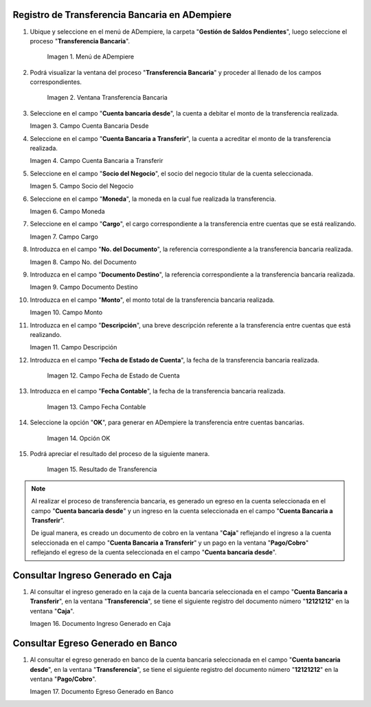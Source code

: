 .. |Menú de ADempiere| image:: resources/menu-transferencia.png
.. |Ventana Transferencia Bancaria| image:: resources/vent-transf-bancaria.png
.. |Campo Cuenta Bancaria Desde| image:: resources/campo-cuenta-desde.png
.. |Campo Cuenta Bancaria a Transferir| image:: resources/campo-cuenta-hasta.png
.. |Campo Socio del Negocio| image:: resources/campo-socio-transferencia.png
.. |Campo Moneda| image:: resources/campo-moneda.png
.. |Campo Cargo| image:: resources/campo-cargo.png
.. |Campo No. del Documento| image:: resources/campo-n-documento.png
.. |Campo Documento Destino| image:: resources/campo-documento-destino.png
.. |Campo Monto| image:: resources/campo-monto.png
.. |Campo Descripción| image:: resources/campo-descripcion.png
.. |Campo Fecha de Estado de Cuenta| image:: resources/campo-fecha-estado-cuenta.png
.. |Campo Fecha Contable| image:: resources/campo-fecha-contable.png
.. |Opción OK| image:: resources/opcion-ok.png
.. |Resultado de Transferencia| image:: resources/resultado-transferencia.png
.. |Documento Ingreso Generado en Caja| image:: resources/documneto-en-caja.png
.. |Documento Egreso Generado en Banco| image:: resources/documento-en-pago-cobro.png

.. _documento/procedimiento-para-realizar-una-transferencia-bancaria:

**Registro de Transferencia Bancaria en ADempiere**
===================================================

#. Ubique y seleccione en el menú de ADempiere, la carpeta "**Gestión de Saldos Pendientes**", luego seleccione el proceso "**Transferencia Bancaria**".
    
    |Menú de ADempiere|

    Imagen 1. Menú de ADempiere

#. Podrá visualizar la ventana del proceso "**Transferencia Bancaria**" y proceder al llenado de los campos correspondientes.

    |Ventana Transferencia Bancaria|

    Imagen 2. Ventana Transferencia Bancaria

#.  Seleccione en el campo "**Cuenta bancaria desde**", la cuenta a debitar el monto de la transferencia realizada.

    |Campo Cuenta Bancaria Desde|

    Imagen 3. Campo Cuenta Bancaria Desde

#.  Seleccione en el campo "**Cuenta Bancaria a Transferir**", la cuenta a acreditar el monto de la transferencia realizada.

    |Campo Cuenta Bancaria a Transferir|

    Imagen 4. Campo Cuenta Bancaria a Transferir

#.  Seleccione en el campo "**Socio del Negocio**", el socio del negocio titular de la cuenta seleccionada.

    |Campo Socio del Negocio|

    Imagen 5. Campo Socio del Negocio

#.  Seleccione en el campo "**Moneda**", la moneda en la cual fue realizada la transferencia.

    |Campo Moneda|

    Imagen 6. Campo Moneda

#.  Seleccione en el campo "**Cargo**", el cargo correspondiente a la transferencia entre cuentas que se está realizando.

    |Campo Cargo|

    Imagen 7. Campo Cargo

#.  Introduzca en el campo "**No. del Documento**", la referencia correspondiente a la transferencia bancaria realizada.

    |Campo No. del Documento|

    Imagen 8. Campo No. del Documento

#.  Introduzca en el campo "**Documento Destino**", la referencia correspondiente a la transferencia bancaria realizada.

    |Campo Documento Destino|

    Imagen 9. Campo Documento Destino 

#.  Introduzca en el campo "**Monto**", el monto total de la transferencia bancaria realizada.

    |Campo Monto|

    Imagen 10. Campo Monto 

#.  Introduzca en el campo "**Descripción**", una breve descripción referente a la transferencia entre cuentas que está realizando.

    |Campo Descripción|

    Imagen 11. Campo Descripción

#. Introduzca en el campo "**Fecha de Estado de Cuenta**", la fecha de la transferencia bancaria realizada.

    |Campo Fecha de Estado de Cuenta|

    Imagen 12. Campo Fecha de Estado de Cuenta

#. Introduzca en el campo "**Fecha Contable**", la fecha de la transferencia bancaria realizada.

    |Campo Fecha Contable|

    Imagen 13. Campo Fecha Contable

#. Seleccione la opción "**OK**", para generar en ADempiere la transferencia entre cuentas bancarias.

    |Opción OK|

    Imagen 14. Opción OK 

#. Podrá apreciar el resultado del proceso de la siguiente manera.

    |Resultado de Transferencia|

    Imagen 15. Resultado de Transferencia

.. note::

   Al realizar el proceso de transferencia bancaria, es generado un egreso en la cuenta seleccionada en el campo "**Cuenta bancaria desde**" y un ingreso en la cuenta seleccionada en el campo "**Cuenta Bancaria a Transferir**". 
   
   De igual manera, es creado un documento de cobro en la ventana "**Caja**" reflejando el ingreso a la cuenta seleccionada en el campo "**Cuenta Bancaria a Transferir**" y un pago en la ventana "**Pago/Cobro**" reflejando el egreso de la cuenta seleccionada en el campo "**Cuenta bancaria desde**".

**Consultar Ingreso Generado en Caja**
======================================

#. Al consultar el ingreso generado en la caja de la cuenta bancaria seleccionada en el campo "**Cuenta Bancaria a Transferir**", en la ventana "**Transferencia**", se tiene el siguiente registro del documento número "**12121212**" en la ventana "**Caja**".

   |Documento Ingreso Generado en Caja|

   Imagen 16. Documento Ingreso Generado en Caja 

**Consultar Egreso Generado en Banco**
======================================

#. Al consultar el egreso generado en banco de la cuenta bancaria seleccionada en el campo "**Cuenta bancaria desde**", en la ventana "**Transferencia**", se tiene el siguiente registro del documento número "**12121212**" en la ventana "**Pago/Cobro**".

   |Documento Egreso Generado en Banco|

   Imagen 17. Documento Egreso Generado en Banco

